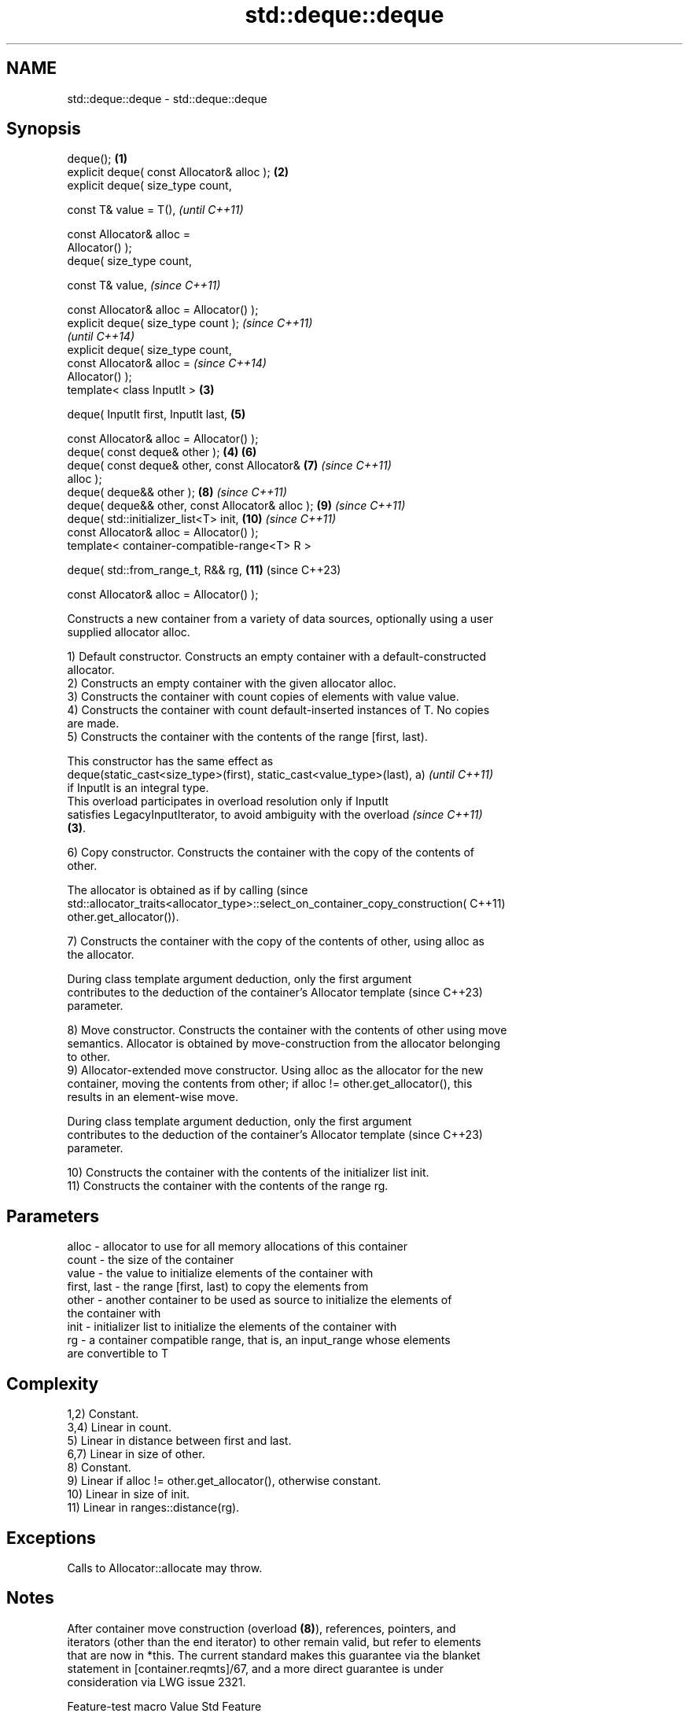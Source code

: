 .TH std::deque::deque 3 "2024.06.10" "http://cppreference.com" "C++ Standard Libary"
.SH NAME
std::deque::deque \- std::deque::deque

.SH Synopsis
   deque();                                         \fB(1)\fP
   explicit deque( const Allocator& alloc );        \fB(2)\fP
   explicit deque( size_type count,

                   const T& value = T(),                    \fI(until C++11)\fP

                   const Allocator& alloc =
   Allocator() );
   deque( size_type count,

          const T& value,                                   \fI(since C++11)\fP

          const Allocator& alloc = Allocator() );
   explicit deque( size_type count );                                     \fI(since C++11)\fP
                                                                          \fI(until C++14)\fP
   explicit deque( size_type count,
                   const Allocator& alloc =                               \fI(since C++14)\fP
   Allocator() );
   template< class InputIt >                        \fB(3)\fP

   deque( InputIt first, InputIt last,                      \fB(5)\fP

          const Allocator& alloc = Allocator() );
   deque( const deque& other );                         \fB(4)\fP \fB(6)\fP
   deque( const deque& other, const Allocator&              \fB(7)\fP           \fI(since C++11)\fP
   alloc );
   deque( deque&& other );                                  \fB(8)\fP           \fI(since C++11)\fP
   deque( deque&& other, const Allocator& alloc );          \fB(9)\fP           \fI(since C++11)\fP
   deque( std::initializer_list<T> init,                    \fB(10)\fP          \fI(since C++11)\fP
          const Allocator& alloc = Allocator() );
   template< container-compatible-range<T> R >

   deque( std::from_range_t, R&& rg,                        \fB(11)\fP          (since C++23)

          const Allocator& alloc = Allocator() );

   Constructs a new container from a variety of data sources, optionally using a user
   supplied allocator alloc.

   1) Default constructor. Constructs an empty container with a default-constructed
   allocator.
   2) Constructs an empty container with the given allocator alloc.
   3) Constructs the container with count copies of elements with value value.
   4) Constructs the container with count default-inserted instances of T. No copies
   are made.
   5) Constructs the container with the contents of the range [first, last).

   This constructor has the same effect as
   deque(static_cast<size_type>(first), static_cast<value_type>(last), a) \fI(until C++11)\fP
   if InputIt is an integral type.
   This overload participates in overload resolution only if InputIt
   satisfies LegacyInputIterator, to avoid ambiguity with the overload    \fI(since C++11)\fP
   \fB(3)\fP.

   6) Copy constructor. Constructs the container with the copy of the contents of
   other.

   The allocator is obtained as if by calling                                    (since
   std::allocator_traits<allocator_type>::select_on_container_copy_construction( C++11)
       other.get_allocator()).

   7) Constructs the container with the copy of the contents of other, using alloc as
   the allocator.

   During class template argument deduction, only the first argument
   contributes to the deduction of the container's Allocator template     (since C++23)
   parameter.

   8) Move constructor. Constructs the container with the contents of other using move
   semantics. Allocator is obtained by move-construction from the allocator belonging
   to other.
   9) Allocator-extended move constructor. Using alloc as the allocator for the new
   container, moving the contents from other; if alloc != other.get_allocator(), this
   results in an element-wise move.

   During class template argument deduction, only the first argument
   contributes to the deduction of the container's Allocator template     (since C++23)
   parameter.

   10) Constructs the container with the contents of the initializer list init.
   11) Constructs the container with the contents of the range rg.

.SH Parameters

   alloc       - allocator to use for all memory allocations of this container
   count       - the size of the container
   value       - the value to initialize elements of the container with
   first, last - the range [first, last) to copy the elements from
   other       - another container to be used as source to initialize the elements of
                 the container with
   init        - initializer list to initialize the elements of the container with
   rg          - a container compatible range, that is, an input_range whose elements
                 are convertible to T

.SH Complexity

   1,2) Constant.
   3,4) Linear in count.
   5) Linear in distance between first and last.
   6,7) Linear in size of other.
   8) Constant.
   9) Linear if alloc != other.get_allocator(), otherwise constant.
   10) Linear in size of init.
   11) Linear in ranges::distance(rg).

.SH Exceptions

   Calls to Allocator::allocate may throw.

.SH Notes

   After container move construction (overload \fB(8)\fP), references, pointers, and
   iterators (other than the end iterator) to other remain valid, but refer to elements
   that are now in *this. The current standard makes this guarantee via the blanket
   statement in [container.reqmts]/67, and a more direct guarantee is under
   consideration via LWG issue 2321.

       Feature-test macro       Value    Std                   Feature
   __cpp_lib_containers_ranges 202202L (C++23) Ranges-aware construction and insertion;
                                               overload \fB(11)\fP

.SH Example


// Run this code

 #include <iostream>
 #include <string>
 #include <deque>

 template<typename T>
 std::ostream& operator<<(std::ostream& s, const std::deque<T>& v)
 {
     s.put('{');
     for (char comma[]{'\\0', ' ', '\\0'}; const auto& e : v)
         s << comma << e, comma[0] = ',';
     return s << "}\\n";
 }

 int main()
 {
     // C++11 initializer list syntax:
     std::deque<std::string> words1{"the", "frogurt", "is", "also", "cursed"};
     std::cout << "1: " << words1;

     // words2 == words1
     std::deque<std::string> words2(words1.begin(), words1.end());
     std::cout << "2: " << words2;

     // words3 == words1
     std::deque<std::string> words3(words1);
     std::cout << "3: " << words3;

     // words4 is {"Mo", "Mo", "Mo", "Mo", "Mo"}
     std::deque<std::string> words4(5, "Mo");
     std::cout << "4: " << words4;

     auto const rg = {"cat", "cow", "crow"};
 #ifdef __cpp_lib_containers_ranges
     std::deque<std::string> words5(std::from_range, rg); // overload (11)
 #else
     std::deque<std::string> words5(rg.begin(), rg.end()); // overload (5)
 #endif
     std::cout << "5: " << words5;
 }

.SH Output:

 1: {the, frogurt, is, also, cursed}
 2: {the, frogurt, is, also, cursed}
 3: {the, frogurt, is, also, cursed}
 4: {Mo, Mo, Mo, Mo, Mo}
 5: {cat, cow, crow}

   Defect reports

   The following behavior-changing defect reports were applied retroactively to
   previously published C++ standards.

      DR    Applied to        Behavior as published              Correct behavior
                       the complexity requirement of
   LWG 144  C++98      overload \fB(5)\fP was the same           changed to linear complexity
                       as that of the corresponding
                       overload of std::vector
                       the complexity requirement of       changed to linear in
   LWG 237  C++98      overload                            std::distance(first, last)
                       \fB(5)\fP was linear in first - last
                       for overload \fB(4)\fP, the elements in
   LWG 868  C++98      the container were default          they are value-initialized
                       constructed
   LWG 2193 C++11      the default constructor is explicit made non-explicit

.SH See also

   assign    assigns values to the container
             \fI(public member function)\fP
   operator= assigns values to the container
             \fI(public member function)\fP
